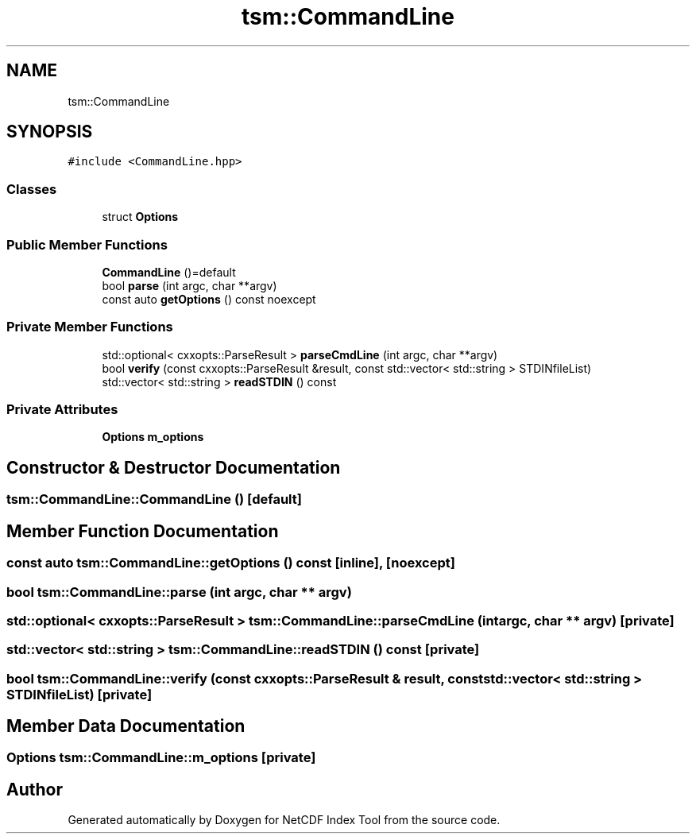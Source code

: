 .TH "tsm::CommandLine" 3 "Tue Feb 25 2020" "Version 1.0" "NetCDF Index Tool" \" -*- nroff -*-
.ad l
.nh
.SH NAME
tsm::CommandLine
.SH SYNOPSIS
.br
.PP
.PP
\fC#include <CommandLine\&.hpp>\fP
.SS "Classes"

.in +1c
.ti -1c
.RI "struct \fBOptions\fP"
.br
.in -1c
.SS "Public Member Functions"

.in +1c
.ti -1c
.RI "\fBCommandLine\fP ()=default"
.br
.ti -1c
.RI "bool \fBparse\fP (int argc, char **argv)"
.br
.ti -1c
.RI "const auto \fBgetOptions\fP () const noexcept"
.br
.in -1c
.SS "Private Member Functions"

.in +1c
.ti -1c
.RI "std::optional< cxxopts::ParseResult > \fBparseCmdLine\fP (int argc, char **argv)"
.br
.ti -1c
.RI "bool \fBverify\fP (const cxxopts::ParseResult &result, const std::vector< std::string > STDINfileList)"
.br
.ti -1c
.RI "std::vector< std::string > \fBreadSTDIN\fP () const"
.br
.in -1c
.SS "Private Attributes"

.in +1c
.ti -1c
.RI "\fBOptions\fP \fBm_options\fP"
.br
.in -1c
.SH "Constructor & Destructor Documentation"
.PP 
.SS "tsm::CommandLine::CommandLine ()\fC [default]\fP"

.SH "Member Function Documentation"
.PP 
.SS "const auto tsm::CommandLine::getOptions () const\fC [inline]\fP, \fC [noexcept]\fP"

.SS "bool tsm::CommandLine::parse (int argc, char ** argv)"

.SS "std::optional< cxxopts::ParseResult > tsm::CommandLine::parseCmdLine (int argc, char ** argv)\fC [private]\fP"

.SS "std::vector< std::string > tsm::CommandLine::readSTDIN () const\fC [private]\fP"

.SS "bool tsm::CommandLine::verify (const cxxopts::ParseResult & result, const std::vector< std::string > STDINfileList)\fC [private]\fP"

.SH "Member Data Documentation"
.PP 
.SS "\fBOptions\fP tsm::CommandLine::m_options\fC [private]\fP"


.SH "Author"
.PP 
Generated automatically by Doxygen for NetCDF Index Tool from the source code\&.

